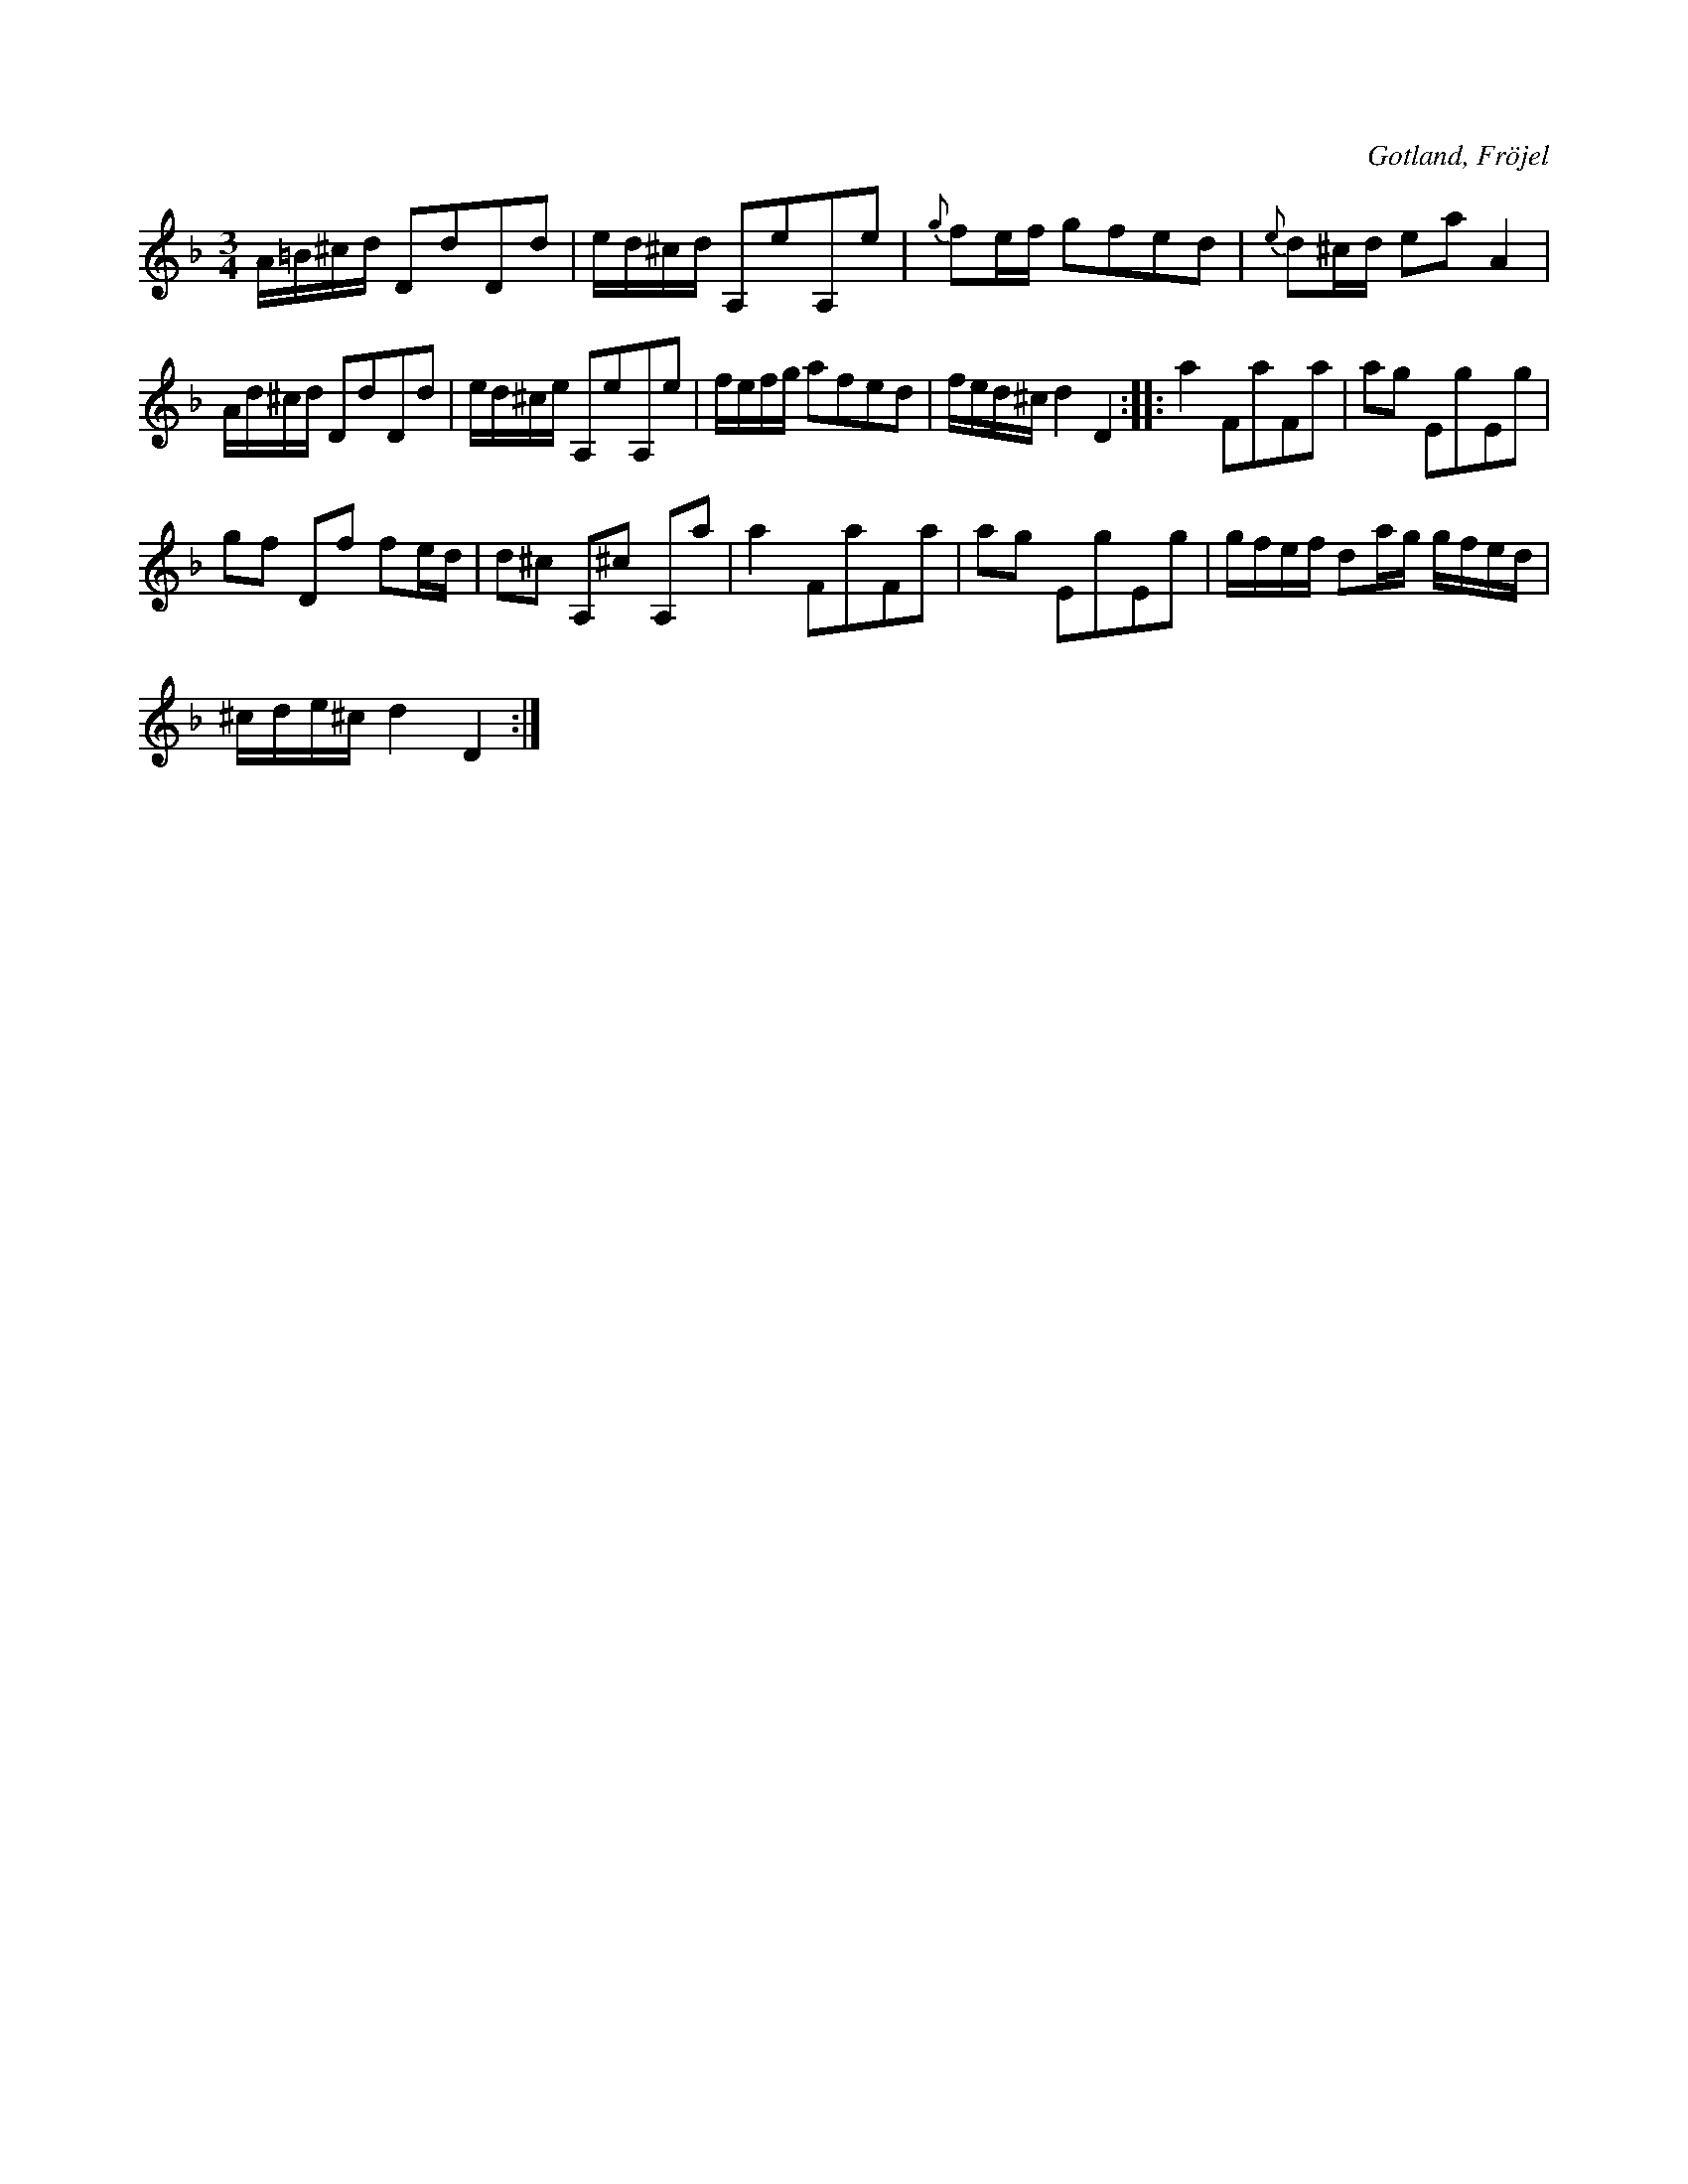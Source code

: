 X:351
T:
R:polska
S:Efter K. Odin, Kaupe i Fröjel.
O:Gotland, Fröjel
M:3/4
L:1/16
K:Dm
A=B^cd D2d2D2d2|ed^cd A,2e2A,2e2|{g} f2ef g2f2e2d2|{e} d2^cd e2a2 A4|
Ad^cd D2d2D2d2|ed^ce A,2e2A,2e2|fefg a2f2e2d2|fed^c d4 D4::a4 F2a2F2a2|a2g2 E2g2E2g2|
g2f2 D2f2 f2ed|d2^c2 A,2^c2 A,2a2|a4 F2a2F2a2|a2g2 E2g2E2g2|gfef d2ag gfed|
^cde^c d4 D4:|


